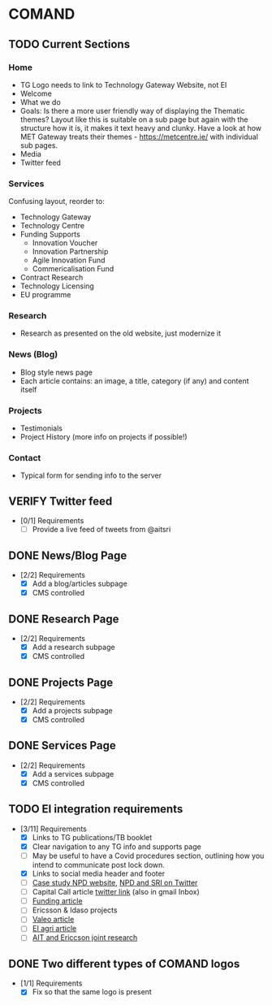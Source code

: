 * COMAND
** TODO Current Sections
   :PROPERTIES:
   :ID:       COM:dy062dl0eqi0
   :END:
*** Home
    - TG Logo needs to link to Technology Gateway Website, not EI
    - Welcome
    - What we do
    - Goals: Is there a more user friendly way of displaying the Thematic themes? Layout like this is suitable on a sub page but again with the structure how it is, it makes it text heavy and clunky. Have a look at how MET Gateway treats their themes - https://metcentre.ie/ with individual sub pages.
    - Media
    - Twitter feed
*** Services
    Confusing layout, reorder to:

    - Technology Gateway
    - Technology Centre
    - Funding Supports
      - Innovation Voucher
      - Innovation Partnership
      - Agile Innovation Fund
      - Commericalisation Fund
    - Contract Research
    - Technology Licensing
    - EU programme
*** Research
    - Research as presented on the old website, just modernize it
*** News (Blog)
    - Blog style news page
    - Each article contains: an image, a title, category (if any) and content itself
*** Projects
    - Testimonials
    - Project History (more info on projects if possible!)
*** Contact
    - Typical form for sending info to the server
** VERIFY Twitter feed
   :PROPERTIES:
   :ID:       COM:2x6hpfy0nqi0
   :END:
   - [0/1] Requirements
     - [ ] Provide a live feed of tweets from @aitsri
** DONE News/Blog Page
   CLOSED: [2020-09-09 Wed 11:45]
   :PROPERTIES:
   :ID:       COM:ozvf2ky0nqi0
   :END:
   - [2/2] Requirements
     - [X] Add a blog/articles subpage
     - [X] CMS controlled
** DONE Research Page
   CLOSED: [2020-09-09 Wed 11:45]
   :PROPERTIES:
   :ID:       COM:ozvf2ky0nqi0
   :END:
   - [2/2] Requirements
     - [X] Add a research subpage
     - [X] CMS controlled
** DONE Projects Page
   CLOSED: [2020-09-09 Wed 11:45]
   :PROPERTIES:
   :ID:       COM:ozvf2ky0nqi0
   :END:
   - [2/2] Requirements
     - [X] Add a projects subpage
     - [X] CMS controlled
** DONE Services Page
   CLOSED: [2020-09-09 Wed 11:45]
   :PROPERTIES:
   :ID:       COM:ql68bzy0nqi0
   :END:
   - [2/2] Requirements
     - [X] Add a services subpage
     - [X] CMS controlled
** TODO EI integration requirements
   :PROPERTIES:
   :ID:       COM:31a8bzy0nqi0
   :END:
   - [3/11] Requirements
     - [X] Links to TG publications/TB booklet
     - [X] Clear navigation to any TG info and supports page
     - [ ] May be useful to have a Covid procedures section, outlining how you intend to communicate post lock down.
     - [X] Links to social media header and footer
     - [ ] [[https://www.technologygateway.ie/case-studies/npd-data-analytics/][Case study NPD website]], [[https://twitter.com/AthloneIT/status/1262347541477306368][NPD and SRI on Twitter]]
     - [ ] Capital Call article [[https://twitter.com/ait_research/status/1268481505115987968][twitter link]] (also in gmail Inbox)
     - [ ] [[https://twitter.com/AthloneIT/status/1268505145047949321][Funding article]]
     - [ ] Ericsson & Idaso projects
     - [ ] [[https://twitter.com/aitsri/status/1273719473774759936][Valeo article]]
     - [ ] [[https://twitter.com/Entirl/status/1176778723191902208][EI agri article]]
     - [ ] [[https://www.ait.ie/news-and-events/news/ait-and-ericsson-expand-their-research-capabilities-with-a-new-joint-resear][AIT and Ericcson joint research]]
** DONE Two different types of COMAND logos
   CLOSED: [2020-09-09 Wed 11:48]
   - [1/1] Requirements
     - [X] Fix so that the same logo is present
